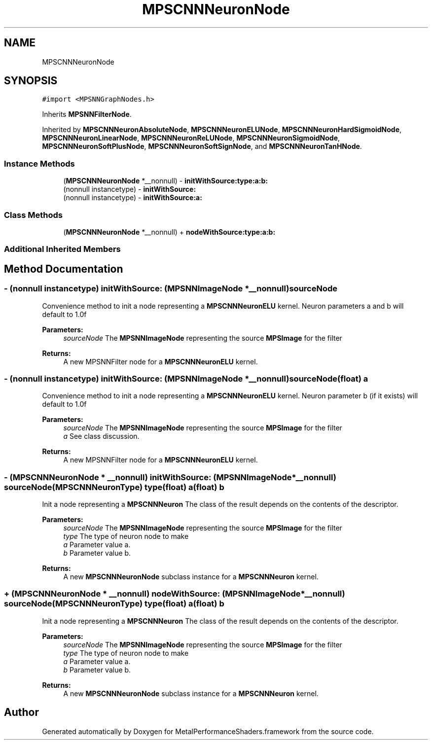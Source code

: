 .TH "MPSCNNNeuronNode" 3 "Sun Jul 2 2017" "Version MetalPerformanceShaders-84.1" "MetalPerformanceShaders.framework" \" -*- nroff -*-
.ad l
.nh
.SH NAME
MPSCNNNeuronNode
.SH SYNOPSIS
.br
.PP
.PP
\fC#import <MPSNNGraphNodes\&.h>\fP
.PP
Inherits \fBMPSNNFilterNode\fP\&.
.PP
Inherited by \fBMPSCNNNeuronAbsoluteNode\fP, \fBMPSCNNNeuronELUNode\fP, \fBMPSCNNNeuronHardSigmoidNode\fP, \fBMPSCNNNeuronLinearNode\fP, \fBMPSCNNNeuronReLUNode\fP, \fBMPSCNNNeuronSigmoidNode\fP, \fBMPSCNNNeuronSoftPlusNode\fP, \fBMPSCNNNeuronSoftSignNode\fP, and \fBMPSCNNNeuronTanHNode\fP\&.
.SS "Instance Methods"

.in +1c
.ti -1c
.RI "(\fBMPSCNNNeuronNode\fP *__nonnull) \- \fBinitWithSource:type:a:b:\fP"
.br
.ti -1c
.RI "(nonnull instancetype) \- \fBinitWithSource:\fP"
.br
.ti -1c
.RI "(nonnull instancetype) \- \fBinitWithSource:a:\fP"
.br
.in -1c
.SS "Class Methods"

.in +1c
.ti -1c
.RI "(\fBMPSCNNNeuronNode\fP *__nonnull) + \fBnodeWithSource:type:a:b:\fP"
.br
.in -1c
.SS "Additional Inherited Members"
.SH "Method Documentation"
.PP 
.SS "\- (nonnull instancetype) initWithSource: (\fBMPSNNImageNode\fP *__nonnull) sourceNode"
Convenience method to init a node representing a \fBMPSCNNNeuronELU\fP kernel\&.  Neuron parameters a and b will default to 1\&.0f 
.PP
\fBParameters:\fP
.RS 4
\fIsourceNode\fP The \fBMPSNNImageNode\fP representing the source \fBMPSImage\fP for the filter 
.RE
.PP
\fBReturns:\fP
.RS 4
A new MPSNNFilter node for a \fBMPSCNNNeuronELU\fP kernel\&. 
.RE
.PP

.SS "\- (nonnull instancetype) \fBinitWithSource:\fP (\fBMPSNNImageNode\fP *__nonnull) sourceNode(float) a"
Convenience method to init a node representing a \fBMPSCNNNeuronELU\fP kernel\&.  Neuron parameter b (if it exists) will default to 1\&.0f 
.PP
\fBParameters:\fP
.RS 4
\fIsourceNode\fP The \fBMPSNNImageNode\fP representing the source \fBMPSImage\fP for the filter 
.br
\fIa\fP See class discussion\&. 
.RE
.PP
\fBReturns:\fP
.RS 4
A new MPSNNFilter node for a \fBMPSCNNNeuronELU\fP kernel\&. 
.RE
.PP

.SS "\- (\fBMPSCNNNeuronNode\fP * __nonnull) \fBinitWithSource:\fP (\fBMPSNNImageNode\fP *__nonnull) sourceNode(\fBMPSCNNNeuronType\fP) type(float) a(float) b"
Init a node representing a \fBMPSCNNNeuron\fP  The class of the result depends on the contents of the descriptor\&. 
.PP
\fBParameters:\fP
.RS 4
\fIsourceNode\fP The \fBMPSNNImageNode\fP representing the source \fBMPSImage\fP for the filter 
.br
\fItype\fP The type of neuron node to make 
.br
\fIa\fP Parameter value a\&. 
.br
\fIb\fP Parameter value b\&. 
.RE
.PP
\fBReturns:\fP
.RS 4
A new \fBMPSCNNNeuronNode\fP subclass instance for a \fBMPSCNNNeuron\fP kernel\&. 
.RE
.PP

.SS "+ (\fBMPSCNNNeuronNode\fP * __nonnull) nodeWithSource: (\fBMPSNNImageNode\fP *__nonnull) sourceNode(\fBMPSCNNNeuronType\fP) type(float) a(float) b"
Init a node representing a \fBMPSCNNNeuron\fP  The class of the result depends on the contents of the descriptor\&. 
.PP
\fBParameters:\fP
.RS 4
\fIsourceNode\fP The \fBMPSNNImageNode\fP representing the source \fBMPSImage\fP for the filter 
.br
\fItype\fP The type of neuron node to make 
.br
\fIa\fP Parameter value a\&. 
.br
\fIb\fP Parameter value b\&. 
.RE
.PP
\fBReturns:\fP
.RS 4
A new \fBMPSCNNNeuronNode\fP subclass instance for a \fBMPSCNNNeuron\fP kernel\&. 
.RE
.PP


.SH "Author"
.PP 
Generated automatically by Doxygen for MetalPerformanceShaders\&.framework from the source code\&.
